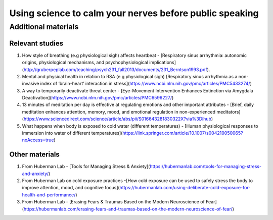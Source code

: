 Using science to calm your nerves before public speaking
--------------------------------------------------------

Additional materials
====================

Relevant studies
++++++++++++++++

1. How style of breathing (e.g physiological sigh) affects heartbeat - [Respiratory sinus arrhythmia: autonomic origins, physiological mechanisms, and psychophysiological implications](http://gruberpeplab.com/teaching/psych231_fall2013/documents/231_Berntson1993.pdf). 
#. Mental and physical health in relation to RSA (e.g physiological sigh) [Respiratory sinus arrhythmia as a non-invasive index of ‘brain-heart’ interaction in stress](https://www.ncbi.nlm.nih.gov/pmc/articles/PMC5433274/)
#. A way to temporarily deactivate threat center - [Eye-Movement Intervention Enhances Extinction via Amygdala Deactivation](https://www.ncbi.nlm.nih.gov/pmc/articles/PMC6596227/)
#. 13 minutes of meditation per day is effective at regulating emotions and other important attributes - [Brief, daily meditation enhances attention, memory, mood, and emotional regulation in non-experienced meditators](https://www.sciencedirect.com/science/article/abs/pii/S016643281830322X?via%3Dihub)
#. What happens when body is exposed to cold water (different temperatures) - [Human physiological responses to immersion into water of different temperatures](https://link.springer.com/article/10.1007/s004210050065?noAccess=true)

Other materials 
++++++++++++++++

1. From Huberman Lab - [Tools for Managing Stress & Anxiety](https://hubermanlab.com/tools-for-managing-stress-and-anxiety/)
#. From Huberman Lab on cold exposure practices -[How cold exposure can be used to safely stress the body to improve attention, mood, and cognitive focus](https://hubermanlab.com/using-deliberate-cold-exposure-for-health-and-performance/)
#. From Huberman Lab - [Erasing Fears & Traumas Based on the Modern Neuroscience of Fear](https://hubermanlab.com/erasing-fears-and-traumas-based-on-the-modern-neuroscience-of-fear/)

